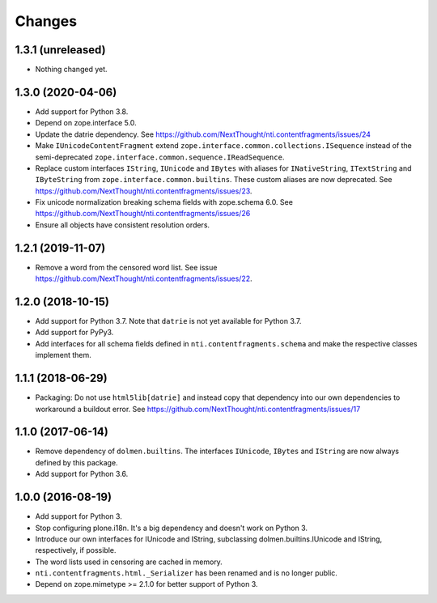 =========
 Changes
=========

1.3.1 (unreleased)
==================

- Nothing changed yet.


1.3.0 (2020-04-06)
==================

- Add support for Python 3.8.

- Depend on zope.interface 5.0.

- Update the datrie dependency. See https://github.com/NextThought/nti.contentfragments/issues/24

- Make ``IUnicodeContentFragment`` extend
  ``zope.interface.common.collections.ISequence`` instead of the
  semi-deprecated ``zope.interface.common.sequence.IReadSequence``.

- Replace custom interfaces ``IString``, ``IUnicode`` and ``IBytes``
  with aliases for ``INativeString``, ``ITextString`` and
  ``IByteString`` from ``zope.interface.common.builtins``. These
  custom aliases are now deprecated. See https://github.com/NextThought/nti.contentfragments/issues/23.

- Fix unicode normalization breaking schema fields with zope.schema
  6.0. See https://github.com/NextThought/nti.contentfragments/issues/26

- Ensure all objects have consistent resolution orders.

1.2.1 (2019-11-07)
==================

- Remove a word from the censored word list. See issue https://github.com/NextThought/nti.contentfragments/issues/22.


1.2.0 (2018-10-15)
==================

- Add support for Python 3.7. Note that ``datrie`` is not yet
  available for Python 3.7.

- Add support for PyPy3.

- Add interfaces for all schema fields defined in
  ``nti.contentfragments.schema`` and make the respective classes
  implement them.

1.1.1 (2018-06-29)
==================

- Packaging: Do not use ``html5lib[datrie]`` and instead copy that
  dependency into our own dependencies to workaround a buildout error.
  See https://github.com/NextThought/nti.contentfragments/issues/17


1.1.0 (2017-06-14)
==================

- Remove dependency of ``dolmen.builtins``. The interfaces
  ``IUnicode``, ``IBytes`` and ``IString`` are now always defined by this package.

- Add support for Python 3.6.


1.0.0 (2016-08-19)
==================

- Add support for Python 3.
- Stop configuring plone.i18n. It's a big dependency and doesn't work
  on Python 3.
- Introduce our own interfaces for IUnicode and IString, subclassing
  dolmen.builtins.IUnicode and IString, respectively, if possible.
- The word lists used in censoring are cached in memory.
- ``nti.contentfragments.html._Serializer`` has been renamed and
  is no longer public.
- Depend on zope.mimetype >= 2.1.0 for better support of Python 3.
